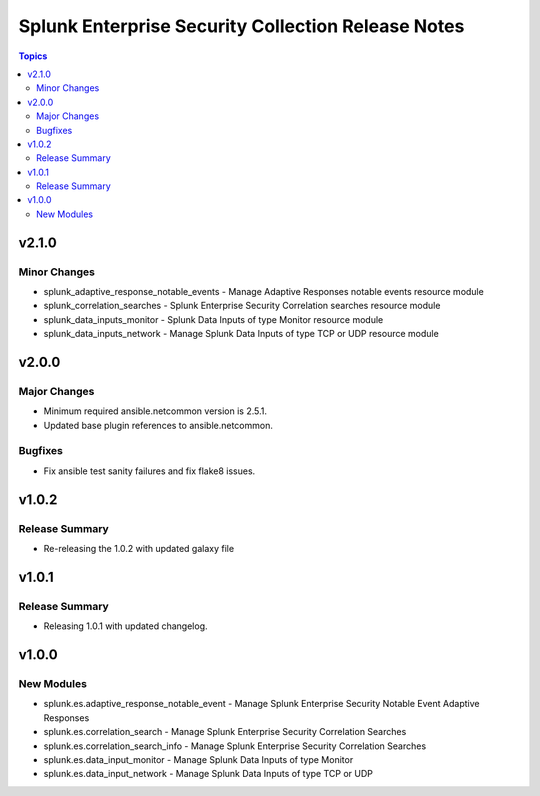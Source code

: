 ===================================================
Splunk Enterprise Security Collection Release Notes
===================================================

.. contents:: Topics


v2.1.0
======

Minor Changes
-------------

- splunk_adaptive_response_notable_events - Manage Adaptive Responses notable events resource module
- splunk_correlation_searches - Splunk Enterprise Security Correlation searches resource module
- splunk_data_inputs_monitor - Splunk Data Inputs of type Monitor resource module
- splunk_data_inputs_network - Manage Splunk Data Inputs of type TCP or UDP resource module

v2.0.0
======

Major Changes
-------------

- Minimum required ansible.netcommon version is 2.5.1.
- Updated base plugin references to ansible.netcommon.

Bugfixes
--------

- Fix ansible test sanity failures and fix flake8 issues.

v1.0.2
======

Release Summary
---------------

- Re-releasing the 1.0.2 with updated galaxy file

v1.0.1
======

Release Summary
---------------

- Releasing 1.0.1 with updated changelog.

v1.0.0
======

New Modules
-----------

- splunk.es.adaptive_response_notable_event - Manage Splunk Enterprise Security Notable Event Adaptive Responses
- splunk.es.correlation_search - Manage Splunk Enterprise Security Correlation Searches
- splunk.es.correlation_search_info - Manage Splunk Enterprise Security Correlation Searches
- splunk.es.data_input_monitor - Manage Splunk Data Inputs of type Monitor
- splunk.es.data_input_network - Manage Splunk Data Inputs of type TCP or UDP
